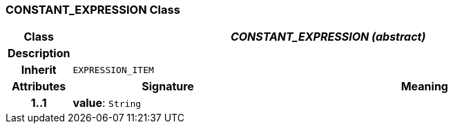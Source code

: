 === CONSTANT_EXPRESSION Class

[cols="^1,3,5"]
|===
h|*Class*
2+^h|*_CONSTANT_EXPRESSION (abstract)_*

h|*Description*
2+a|

h|*Inherit*
2+|`EXPRESSION_ITEM`

h|*Attributes*
^h|*Signature*
^h|*Meaning*

h|*1..1*
|*value*: `String`
a|
|===
